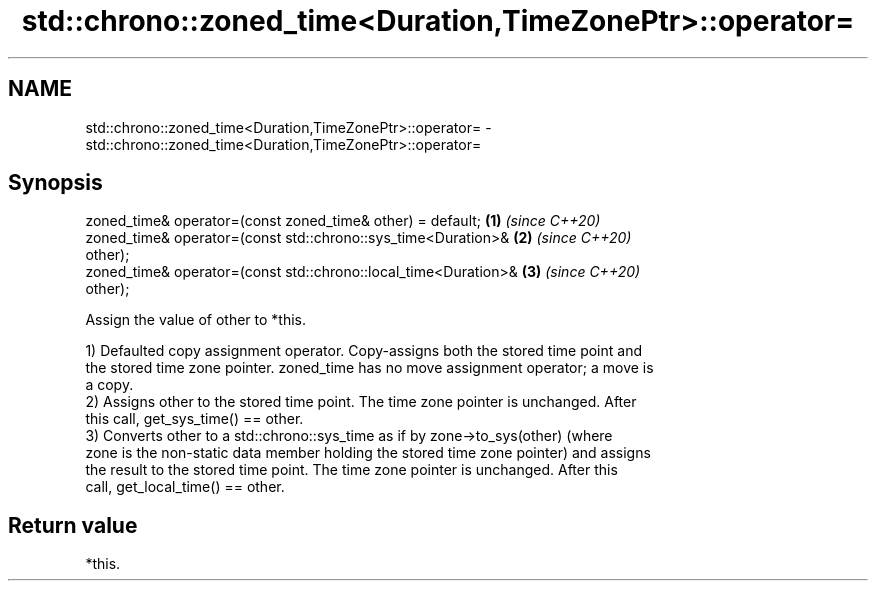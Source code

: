 .TH std::chrono::zoned_time<Duration,TimeZonePtr>::operator= 3 "2019.08.27" "http://cppreference.com" "C++ Standard Libary"
.SH NAME
std::chrono::zoned_time<Duration,TimeZonePtr>::operator= \- std::chrono::zoned_time<Duration,TimeZonePtr>::operator=

.SH Synopsis
   zoned_time& operator=(const zoned_time& other) = default;          \fB(1)\fP \fI(since C++20)\fP
   zoned_time& operator=(const std::chrono::sys_time<Duration>&       \fB(2)\fP \fI(since C++20)\fP
   other);
   zoned_time& operator=(const std::chrono::local_time<Duration>&     \fB(3)\fP \fI(since C++20)\fP
   other);

   Assign the value of other to *this.

   1) Defaulted copy assignment operator. Copy-assigns both the stored time point and
   the stored time zone pointer. zoned_time has no move assignment operator; a move is
   a copy.
   2) Assigns other to the stored time point. The time zone pointer is unchanged. After
   this call, get_sys_time() == other.
   3) Converts other to a std::chrono::sys_time as if by zone->to_sys(other) (where
   zone is the non-static data member holding the stored time zone pointer) and assigns
   the result to the stored time point. The time zone pointer is unchanged. After this
   call, get_local_time() == other.

.SH Return value

   *this.
